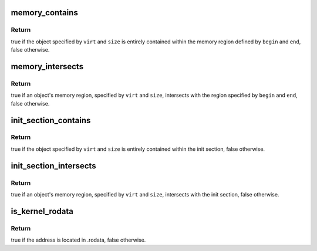 .. -*- coding: utf-8; mode: rst -*-
.. src-file: include/asm-generic/sections.h

.. _`memory_contains`:

memory_contains
===============

.. c:function:: bool memory_contains(void *begin, void *end, void *virt, size_t size)

    checks if an object is contained within a memory region

    :param begin:
        virtual address of the beginning of the memory region
    :type begin: void \*

    :param end:
        virtual address of the end of the memory region
    :type end: void \*

    :param virt:
        virtual address of the memory object
    :type virt: void \*

    :param size:
        size of the memory object
    :type size: size_t

.. _`memory_contains.return`:

Return
------

true if the object specified by \ ``virt``\  and \ ``size``\  is entirely
contained within the memory region defined by \ ``begin``\  and \ ``end``\ , false
otherwise.

.. _`memory_intersects`:

memory_intersects
=================

.. c:function:: bool memory_intersects(void *begin, void *end, void *virt, size_t size)

    checks if the region occupied by an object intersects with another memory region

    :param begin:
        virtual address of the beginning of the memory regien
    :type begin: void \*

    :param end:
        virtual address of the end of the memory region
    :type end: void \*

    :param virt:
        virtual address of the memory object
    :type virt: void \*

    :param size:
        size of the memory object
    :type size: size_t

.. _`memory_intersects.return`:

Return
------

true if an object's memory region, specified by \ ``virt``\  and \ ``size``\ ,
intersects with the region specified by \ ``begin``\  and \ ``end``\ , false otherwise.

.. _`init_section_contains`:

init_section_contains
=====================

.. c:function:: bool init_section_contains(void *virt, size_t size)

    checks if an object is contained within the init section

    :param virt:
        virtual address of the memory object
    :type virt: void \*

    :param size:
        size of the memory object
    :type size: size_t

.. _`init_section_contains.return`:

Return
------

true if the object specified by \ ``virt``\  and \ ``size``\  is entirely
contained within the init section, false otherwise.

.. _`init_section_intersects`:

init_section_intersects
=======================

.. c:function:: bool init_section_intersects(void *virt, size_t size)

    checks if the region occupied by an object intersects with the init section

    :param virt:
        virtual address of the memory object
    :type virt: void \*

    :param size:
        size of the memory object
    :type size: size_t

.. _`init_section_intersects.return`:

Return
------

true if an object's memory region, specified by \ ``virt``\  and \ ``size``\ ,
intersects with the init section, false otherwise.

.. _`is_kernel_rodata`:

is_kernel_rodata
================

.. c:function:: bool is_kernel_rodata(unsigned long addr)

    checks if the pointer address is located in the .rodata section

    :param addr:
        address to check
    :type addr: unsigned long

.. _`is_kernel_rodata.return`:

Return
------

true if the address is located in .rodata, false otherwise.

.. This file was automatic generated / don't edit.

